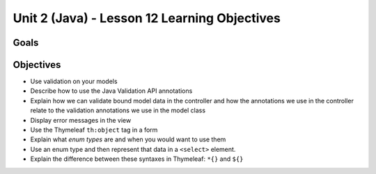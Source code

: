 Unit 2 (Java) - Lesson 12 Learning Objectives
=============================================

Goals
-----

Objectives
----------

-  Use validation on your models
-  Describe how to use the Java Validation API annotations
-  Explain how we can validate bound model data in the controller and
   how the annotations we use in the controller relate to the validation
   annotations we use in the model class
-  Display error messages in the view
-  Use the Thymeleaf ``th:object`` tag in a form
-  Explain what *enum types* are and when you would want to use them
-  Use an enum type and then represent that data in a ``<select>``
   element.
-  Explain the difference between these syntaxes in Thymeleaf: ``*{}``
   and ``${}``
